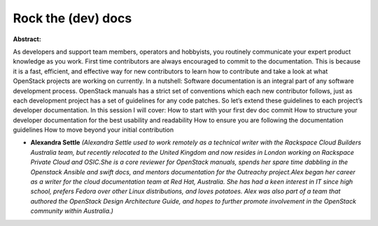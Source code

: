 Rock the (dev) docs
~~~~~~~~~~~~~~~~~~~

**Abstract:**

As developers and support team members, operators and hobbyists, you routinely communicate your expert product knowledge as you work. First time contributors are always encouraged to commit to the documentation. This is because it is a fast, efficient, and effective way for new contributors to learn how to contribute and take a look at what OpenStack projects are working on currently. In a nutshell: Software documentation is an integral part of any software development process. OpenStack manuals has a strict set of conventions which each new contributor follows, just as each development project has a set of guidelines for any code patches. So let’s extend these guidelines to each project’s developer documentation. In this session I will cover: How to start with your first dev doc commit How to structure your developer documentation for the best usability and readability How to ensure you are following the documentation guidelines How to move beyond your initial contribution


* **Alexandra Settle** *(Alexandra Settle used to work remotely as a technical writer with the Rackspace Cloud Builders Australia team, but recently relocated to the United Kingdom and now resides in London working on Rackspace Private Cloud and OSIC.She is a core reviewer for OpenStack manuals, spends her spare time dabbling in the Openstack Ansible and swift docs, and mentors documentation for the Outreachy project.Alex began her career as a writer for the cloud documentation team at Red Hat, Australia. She has had a keen interest in IT since high school, prefers Fedora over other Linux distributions, and loves potatoes. Alex was also part of a team that authored the OpenStack Design Architecture Guide, and hopes to further promote involvement in the OpenStack community within Australia.)*
